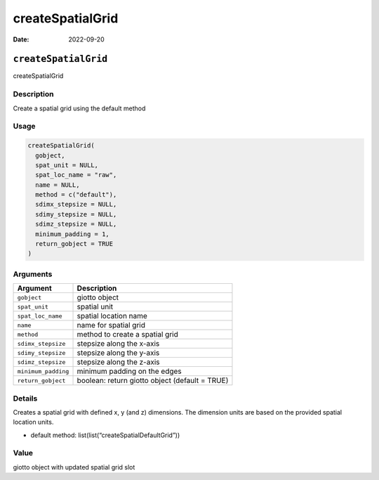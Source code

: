 =================
createSpatialGrid
=================

:Date: 2022-09-20

``createSpatialGrid``
=====================

createSpatialGrid

Description
-----------

Create a spatial grid using the default method

Usage
-----

.. code:: r

   createSpatialGrid(
     gobject,
     spat_unit = NULL,
     spat_loc_name = "raw",
     name = NULL,
     method = c("default"),
     sdimx_stepsize = NULL,
     sdimy_stepsize = NULL,
     sdimz_stepsize = NULL,
     minimum_padding = 1,
     return_gobject = TRUE
   )

Arguments
---------

+-------------------------------+--------------------------------------+
| Argument                      | Description                          |
+===============================+======================================+
| ``gobject``                   | giotto object                        |
+-------------------------------+--------------------------------------+
| ``spat_unit``                 | spatial unit                         |
+-------------------------------+--------------------------------------+
| ``spat_loc_name``             | spatial location name                |
+-------------------------------+--------------------------------------+
| ``name``                      | name for spatial grid                |
+-------------------------------+--------------------------------------+
| ``method``                    | method to create a spatial grid      |
+-------------------------------+--------------------------------------+
| ``sdimx_stepsize``            | stepsize along the x-axis            |
+-------------------------------+--------------------------------------+
| ``sdimy_stepsize``            | stepsize along the y-axis            |
+-------------------------------+--------------------------------------+
| ``sdimz_stepsize``            | stepsize along the z-axis            |
+-------------------------------+--------------------------------------+
| ``minimum_padding``           | minimum padding on the edges         |
+-------------------------------+--------------------------------------+
| ``return_gobject``            | boolean: return giotto object        |
|                               | (default = TRUE)                     |
+-------------------------------+--------------------------------------+

Details
-------

Creates a spatial grid with defined x, y (and z) dimensions. The
dimension units are based on the provided spatial location units.

-  default method: list(list(“createSpatialDefaultGrid”))

Value
-----

giotto object with updated spatial grid slot
